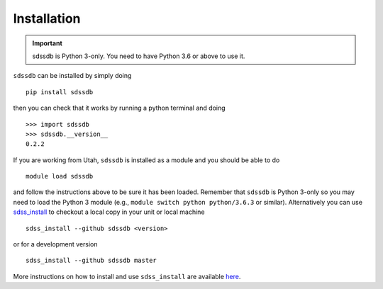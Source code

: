 
.. _installation:

Installation
============

.. important:: sdssdb is Python 3-only. You need to have Python 3.6 or above to use it.

``sdssdb`` can be installed by simply doing ::

    pip install sdssdb

then you can check that it works by running a python terminal and doing ::

    >>> import sdssdb
    >>> sdssdb.__version__
    0.2.2

If you are working from Utah, ``sdssdb`` is installed as a module and you should be able to do ::

    module load sdssdb

and follow the instructions above to be sure it has been loaded. Remember that ``sdssdb`` is Python 3-only so you may need to load the Python 3 module (e.g., ``module switch python python/3.6.3`` or similar). Alternatively you can use `sdss_install <https://github.com/sdss/sdss_install>`__ to checkout a local copy in your unit or local machine ::

    sdss_install --github sdssdb <version>

or for a development version ::

    sdss_install --github sdssdb master

More instructions on how to install and use ``sdss_install`` are available `here <https://wiki.sdss.org/display/knowledge/sdss_install+bootstrap+installation+instructions>`__.
